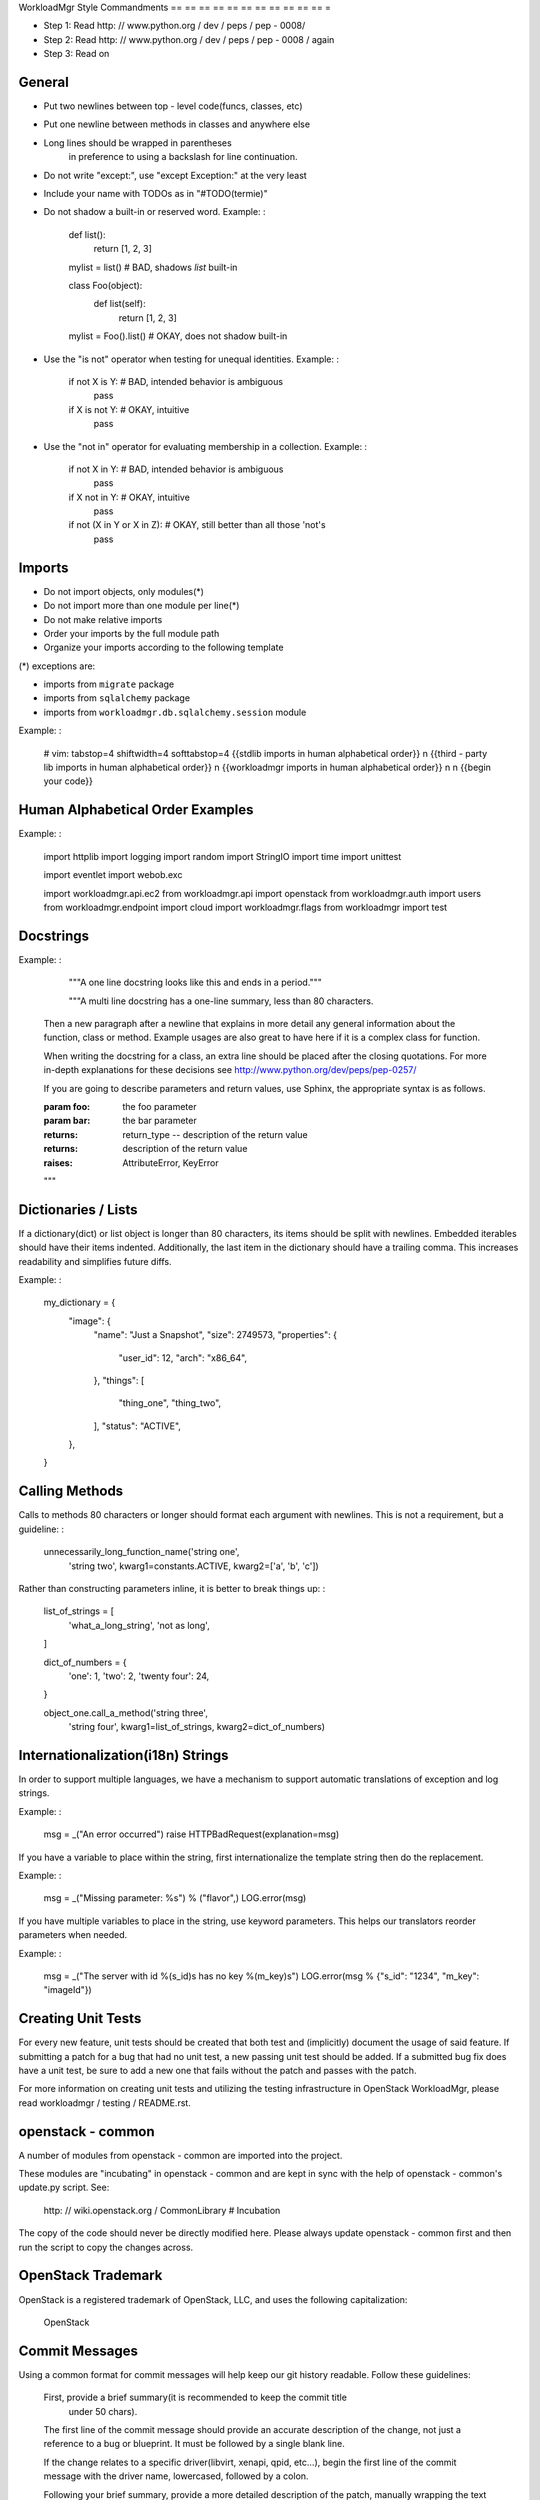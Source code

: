 WorkloadMgr Style Commandments
== == == == == == == == == == == =

- Step 1: Read http: // www.python.org / dev / peps / pep - 0008/
- Step 2: Read http: // www.python.org / dev / peps / pep - 0008 / again
- Step 3: Read on


General
-------
- Put two newlines between top - level code(funcs, classes, etc)
- Put one newline between methods in classes and anywhere else
- Long lines should be wrapped in parentheses
    in preference to using a backslash for line continuation.
- Do not write "except:", use "except Exception:" at the very least
- Include your name with TODOs as in "#TODO(termie)"
- Do not shadow a built-in or reserved word. Example: :

    def list():
        return [1, 2, 3]

    mylist = list()  # BAD, shadows `list` built-in

    class Foo(object):
        def list(self):
            return [1, 2, 3]

    mylist = Foo().list()  # OKAY, does not shadow built-in

- Use the "is not" operator when testing for unequal identities. Example: :

    if not X is Y:  # BAD, intended behavior is ambiguous
        pass

    if X is not Y:  # OKAY, intuitive
        pass

- Use the "not in" operator for evaluating membership in a collection. Example: :

    if not X in Y:  # BAD, intended behavior is ambiguous
        pass

    if X not in Y:  # OKAY, intuitive
        pass

    if not (X in Y or X in Z):  # OKAY, still better than all those 'not's
        pass


Imports
-------
- Do not import objects, only modules(*)
- Do not import more than one module per line(*)
- Do not make relative imports
- Order your imports by the full module path
- Organize your imports according to the following template

(*) exceptions are:

- imports from ``migrate`` package
- imports from ``sqlalchemy`` package
- imports from ``workloadmgr.db.sqlalchemy.session`` module

Example: :

    # vim: tabstop=4 shiftwidth=4 softtabstop=4
    {{stdlib imports in human alphabetical order}}
    \n
    {{third - party lib imports in human alphabetical order}}
    \n
    {{workloadmgr imports in human alphabetical order}}
    \n
    \n
    {{begin your code}}


Human Alphabetical Order Examples
---------------------------------
Example: :

    import httplib
    import logging
    import random
    import StringIO
    import time
    import unittest

    import eventlet
    import webob.exc

    import workloadmgr.api.ec2
    from workloadmgr.api import openstack
    from workloadmgr.auth import users
    from workloadmgr.endpoint import cloud
    import workloadmgr.flags
    from workloadmgr import test


Docstrings
----------
Example: :

    """A one line docstring looks like this and ends in a period."""

    """A multi line docstring has a one-line summary, less than 80 characters.

  Then a new paragraph after a newline that explains in more detail any
  general information about the function, class or method. Example usages
  are also great to have here if it is a complex class for function.

  When writing the docstring for a class, an extra line should be placed
  after the closing quotations. For more in-depth explanations for these
  decisions see http://www.python.org/dev/peps/pep-0257/

  If you are going to describe parameters and return values, use Sphinx, the
  appropriate syntax is as follows.

  :param foo: the foo parameter
  :param bar: the bar parameter
  :returns: return_type -- description of the return value
  :returns: description of the return value
  :raises: AttributeError, KeyError
  """


Dictionaries / Lists
------------------
If a dictionary(dict) or list object is longer than 80 characters, its items
should be split with newlines. Embedded iterables should have their items
indented. Additionally, the last item in the dictionary should have a trailing
comma. This increases readability and simplifies future diffs.

Example: :

    my_dictionary = {
        "image": {
            "name": "Just a Snapshot",
            "size": 2749573,
            "properties": {
                "user_id": 12,
                "arch": "x86_64",
            },
            "things": [
                "thing_one",
                "thing_two",
            ],
            "status": "ACTIVE",
        },
    }


Calling Methods
---------------
Calls to methods 80 characters or longer should format each argument with
newlines. This is not a requirement, but a guideline: :

    unnecessarily_long_function_name('string one',
                                     'string two',
                                     kwarg1=constants.ACTIVE,
                                     kwarg2=['a', 'b', 'c'])


Rather than constructing parameters inline, it is better to break things up: :

    list_of_strings = [
        'what_a_long_string',
        'not as long',
    ]

    dict_of_numbers = {
        'one': 1,
        'two': 2,
        'twenty four': 24,
    }

    object_one.call_a_method('string three',
                             'string four',
                             kwarg1=list_of_strings,
                             kwarg2=dict_of_numbers)


Internationalization(i18n) Strings
-----------------------------------
In order to support multiple languages, we have a mechanism to support
automatic translations of exception and log strings.

Example: :

    msg = _("An error occurred")
    raise HTTPBadRequest(explanation=msg)

If you have a variable to place within the string, first internationalize the
template string then do the replacement.

Example: :

    msg = _("Missing parameter: %s") % ("flavor",)
    LOG.error(msg)

If you have multiple variables to place in the string, use keyword parameters.
This helps our translators reorder parameters when needed.

Example: :

    msg = _("The server with id %(s_id)s has no key %(m_key)s")
    LOG.error(msg % {"s_id": "1234", "m_key": "imageId"})


Creating Unit Tests
-------------------
For every new feature, unit tests should be created that both test and
(implicitly) document the usage of said feature. If submitting a patch for a
bug that had no unit test, a new passing unit test should be added. If a
submitted bug fix does have a unit test, be sure to add a new one that fails
without the patch and passes with the patch.

For more information on creating unit tests and utilizing the testing
infrastructure in OpenStack WorkloadMgr, please read workloadmgr / testing / README.rst.


openstack - common
----------------

A number of modules from openstack - common are imported into the project.

These modules are "incubating" in openstack - common and are kept in sync
with the help of openstack - common's update.py script. See:

    http: // wiki.openstack.org / CommonLibrary  # Incubation

The copy of the code should never be directly modified here. Please
always update openstack - common first and then run the script to copy
the changes across.

OpenStack Trademark
-------------------

OpenStack is a registered trademark of OpenStack, LLC, and uses the
following capitalization:

    OpenStack


Commit Messages
---------------
Using a common format for commit messages will help keep our git history
readable. Follow these guidelines:

    First, provide a brief summary(it is recommended to keep the commit title
                                   under 50 chars).

    The first line of the commit message should provide an accurate
    description of the change, not just a reference to a bug or
    blueprint. It must be followed by a single blank line.

    If the change relates to a specific driver(libvirt, xenapi, qpid, etc...),
    begin the first line of the commit message with the driver name, lowercased,
    followed by a colon.

    Following your brief summary, provide a more detailed description of
    the patch, manually wrapping the text at 72 characters. This
    description should provide enough detail that one does not have to
    refer to external resources to determine its high - level functionality.

    Once you use 'git review', two lines will be appended to the commit
    message: a blank line followed by a 'Change-Id'. This is important
    to correlate this commit with a specific review in Gerrit, and it
    should not be modified.

For further information on constructing high quality commit messages,
and how to split up commits into a series of changes, consult the
project wiki:

    http: // wiki.openstack.org / GitCommitMessages
